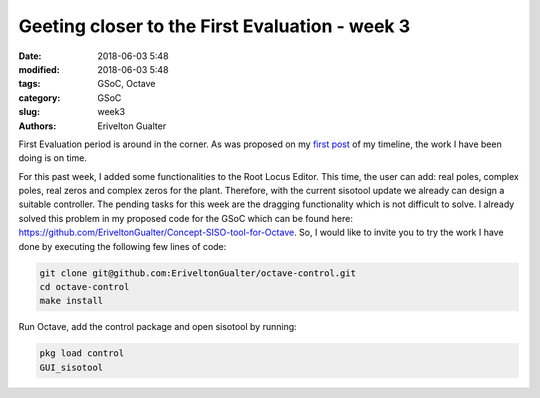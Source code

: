 ################################################
Geeting closer to the First Evaluation - week 3
################################################

:date: 2018-06-03 5:48
:modified: 2018-06-03 5:48
:tags: GSoC, Octave
:category: GSoC
:slug: week3
:authors: Erivelton Gualter

First Evaluation period is around in the corner. As was proposed on my `first post`_ of my timeline, the work I have been doing is on time. 

.. _first post: https://eriveltongualter.github.io/GSoC2018/welcome-gsoc.html

For this past week, I added some functionalities to the Root Locus Editor. This time, the user can add: real poles, complex poles, real zeros and complex zeros for the plant. Therefore, with the current sisotool update we already can design a suitable controller. The pending tasks for this week are the dragging functionality which is not difficult to solve. I already solved this problem in my proposed code for the GSoC which can be found here: https://github.com/EriveltonGualter/Concept-SISO-tool-for-Octave. So, I would like to invite you to try the work I have done by executing the following few lines of code:

.. code-block:: bash

	git clone git@github.com:EriveltonGualter/octave-control.git
	cd octave-control
	make install

Run Octave, add the control package and open sisotool by running: 

.. code-block:: matlab

	pkg load control
	GUI_sisotool
